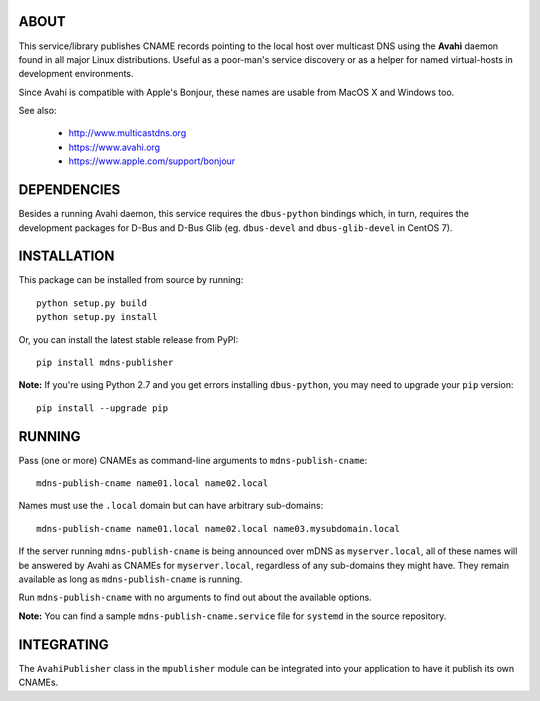 ABOUT
-----

This service/library publishes CNAME records pointing to the local host over multicast DNS using the **Avahi** daemon found in all major Linux distributions. Useful as a poor-man's service discovery or as a helper for named virtual-hosts in development environments.

Since Avahi is compatible with Apple's Bonjour, these names are usable from MacOS X and Windows too.

See also:

    * http://www.multicastdns.org
    * https://www.avahi.org
    * https://www.apple.com/support/bonjour

DEPENDENCIES
------------

Besides a running Avahi daemon, this service requires the ``dbus-python`` bindings which, in turn, requires the development packages for D-Bus and D-Bus Glib (eg. ``dbus-devel`` and ``dbus-glib-devel`` in CentOS 7).

INSTALLATION
------------

This package can be installed from source by running::

    python setup.py build
    python setup.py install

Or, you can install the latest stable release from PyPI::

    pip install mdns-publisher

**Note:** If you're using Python 2.7 and you get errors installing ``dbus-python``, you may need to upgrade your ``pip`` version::

    pip install --upgrade pip

RUNNING
-------

Pass (one or more) CNAMEs as command-line arguments to ``mdns-publish-cname``::

    mdns-publish-cname name01.local name02.local

Names must use the ``.local`` domain but can have arbitrary sub-domains::

    mdns-publish-cname name01.local name02.local name03.mysubdomain.local

If the server running ``mdns-publish-cname`` is being announced over mDNS as ``myserver.local``, all of these names will be answered by Avahi as CNAMEs for ``myserver.local``, regardless of any sub-domains they might have. They remain available as long as ``mdns-publish-cname`` is running.

Run ``mdns-publish-cname`` with no arguments to find out about the available options.

**Note:** You can find a sample ``mdns-publish-cname.service`` file for ``systemd`` in the source repository.

INTEGRATING
-----------

The ``AvahiPublisher`` class in the ``mpublisher`` module can be integrated into your application to have it publish its own CNAMEs.
